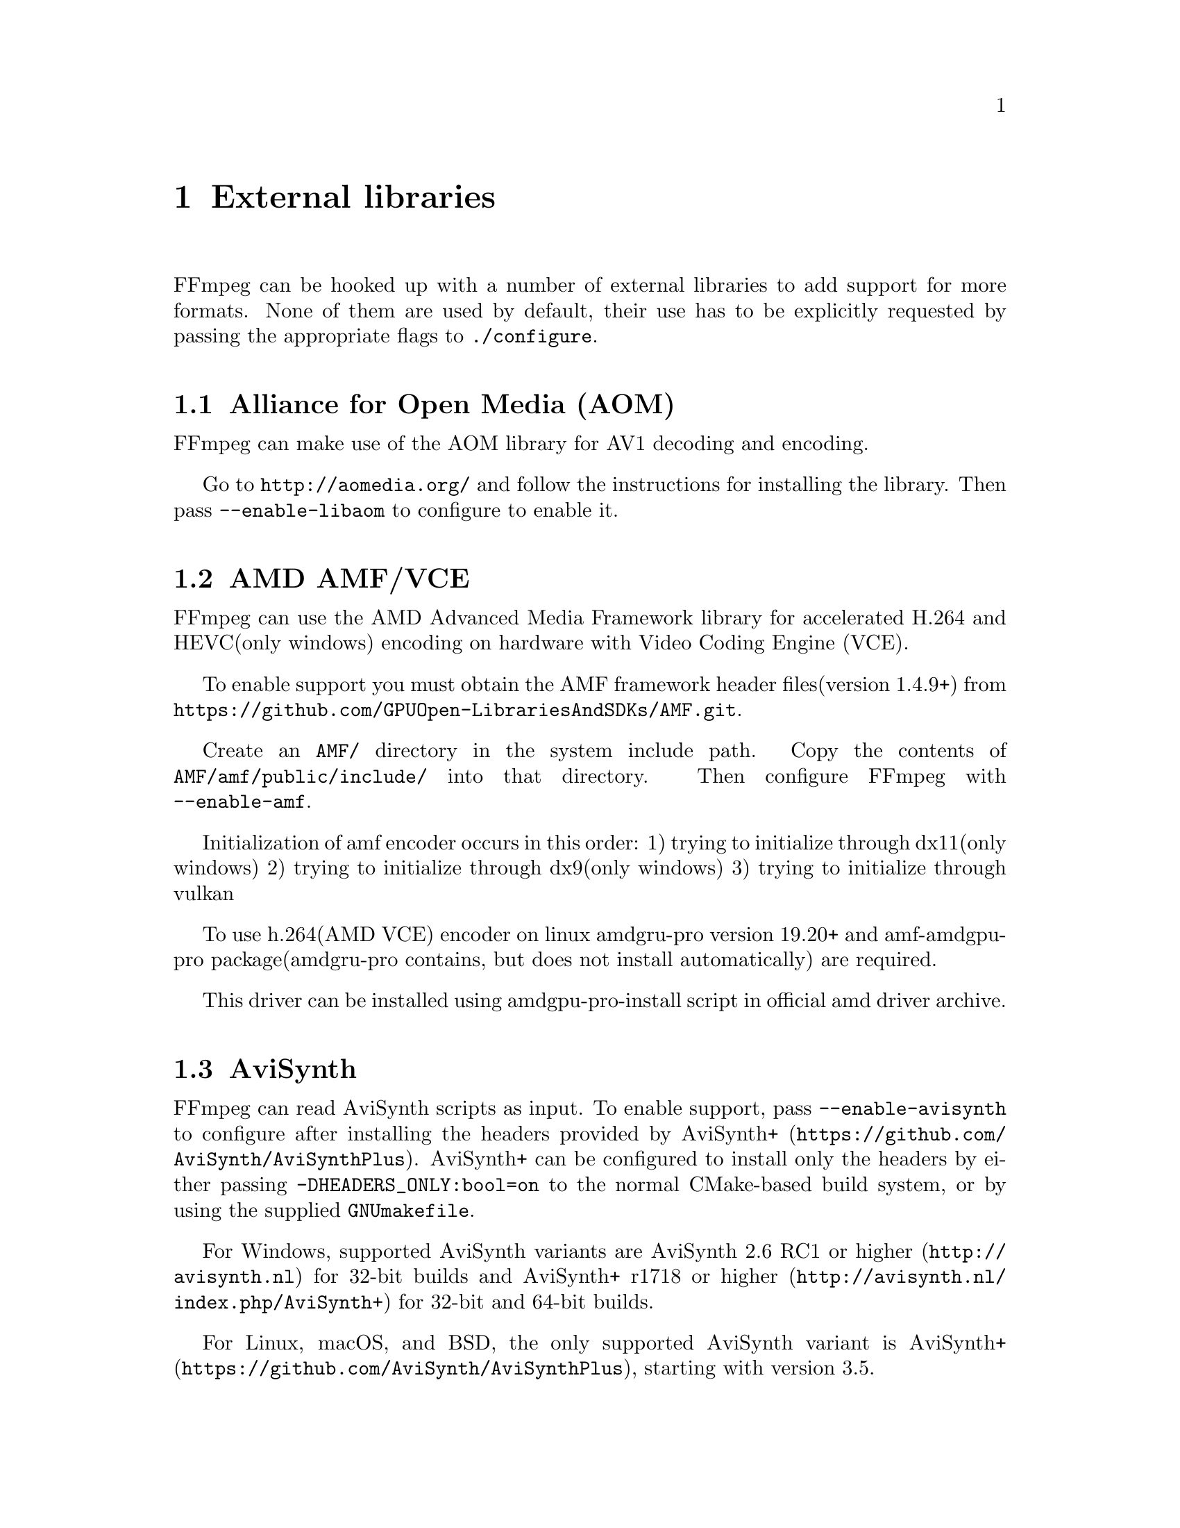 @chapter External libraries

FFmpeg can be hooked up with a number of external libraries to add support
for more formats. None of them are used by default, their use has to be
explicitly requested by passing the appropriate flags to
@command{./configure}.

@section Alliance for Open Media (AOM)

FFmpeg can make use of the AOM library for AV1 decoding and encoding.

Go to @url{http://aomedia.org/} and follow the instructions for
installing the library. Then pass @code{--enable-libaom} to configure to
enable it.

@section AMD AMF/VCE

FFmpeg can use the AMD Advanced Media Framework library
for accelerated H.264 and HEVC(only windows) encoding on hardware with Video Coding Engine (VCE).

To enable support you must obtain the AMF framework header files(version 1.4.9+) from
@url{https://github.com/GPUOpen-LibrariesAndSDKs/AMF.git}.

Create an @code{AMF/} directory in the system include path.
Copy the contents of @code{AMF/amf/public/include/} into that directory.
Then configure FFmpeg with @code{--enable-amf}.

Initialization of amf encoder occurs in this order:
1) trying to initialize through dx11(only windows)
2) trying to initialize through dx9(only windows)
3) trying to initialize through vulkan

To use h.264(AMD VCE) encoder on linux amdgru-pro version 19.20+ and amf-amdgpu-pro
package(amdgru-pro contains, but does not install automatically) are required.

This driver can be installed using amdgpu-pro-install script in official amd driver archive.

@section AviSynth

FFmpeg can read AviSynth scripts as input. To enable support, pass
@code{--enable-avisynth} to configure after installing the headers
provided by @url{https://github.com/AviSynth/AviSynthPlus, AviSynth+}.
AviSynth+ can be configured to install only the headers by either
passing @code{-DHEADERS_ONLY:bool=on} to the normal CMake-based build
system, or by using the supplied @code{GNUmakefile}.

For Windows, supported AviSynth variants are
@url{http://avisynth.nl, AviSynth 2.6 RC1 or higher} for 32-bit builds and
@url{http://avisynth.nl/index.php/AviSynth+, AviSynth+ r1718 or higher} for 32-bit and 64-bit builds.

For Linux, macOS, and BSD, the only supported AviSynth variant is
@url{https://github.com/AviSynth/AviSynthPlus, AviSynth+}, starting with version 3.5.

@float NOTE
In 2016, AviSynth+ added support for building with GCC. However, due to
the eccentricities of Windows' calling conventions, 32-bit GCC builds
of AviSynth+ are not compatible with typical 32-bit builds of FFmpeg.

By default, FFmpeg assumes compatibility with 32-bit MSVC builds of
AviSynth+ since that is the most widely-used and entrenched build
configuration.  Users can override this and enable support for 32-bit
GCC builds of AviSynth+ by passing @code{-DAVSC_WIN32_GCC32} to
@code{--extra-cflags} when configuring FFmpeg.

64-bit builds of FFmpeg are not affected, and can use either MSVC or
GCC builds of AviSynth+ without any special flags.
@end float

@float NOTE
AviSynth(+) is loaded dynamically.  Distributors can build FFmpeg
with @code{--enable-avisynth}, and the binaries will work regardless
of the end user having AviSynth installed.  If/when an end user
would like to use AviSynth scripts, then they can install AviSynth(+)
and FFmpeg will be able to find and use it to open scripts.
@end float

@section Chromaprint

FFmpeg can make use of the Chromaprint library for generating audio fingerprints.
Pass @code{--enable-chromaprint} to configure to
enable it. See @url{https://acoustid.org/chromaprint}.

@section codec2

FFmpeg can make use of the codec2 library for codec2 decoding and encoding.
There is currently no native decoder, so libcodec2 must be used for decoding.

Go to @url{http://freedv.org/}, download "Codec 2 source archive".
Build and install using CMake. Debian users can install the libcodec2-dev package instead.
Once libcodec2 is installed you can pass @code{--enable-libcodec2} to configure to enable it.

The easiest way to use codec2 is with .c2 files, since they contain the mode information required for decoding.
To encode such a file, use a .c2 file extension and give the libcodec2 encoder the -mode option:
@code{ffmpeg -i input.wav -mode 700C output.c2}.
Playback is as simple as @code{ffplay output.c2}.
For a list of supported modes, run @code{ffmpeg -h encoder=libcodec2}.
Raw codec2 files are also supported.
To make sense of them the mode in use needs to be specified as a format option:
@code{ffmpeg -f codec2raw -mode 1300 -i input.raw output.wav}.

@section dav1d

FFmpeg can make use of the dav1d library for AV1 video decoding.

Go to @url{https://code.videolan.org/videolan/dav1d} and follow the instructions for
installing the library. Then pass @code{--enable-libdav1d} to configure to enable it.

@section davs2

FFmpeg can make use of the davs2 library for AVS2-P2/IEEE1857.4 video decoding.

Go to @url{https://github.com/pkuvcl/davs2} and follow the instructions for
installing the library. Then pass @code{--enable-libdavs2} to configure to
enable it.

@float NOTE
libdavs2 is under the GNU Public License Version 2 or later
(see @url{http://www.gnu.org/licenses/old-licenses/gpl-2.0.html} for
details), you must upgrade FFmpeg's license to GPL in order to use it.
@end float

@section uavs3d

FFmpeg can make use of the uavs3d library for AVS3-P2/IEEE1857.10 video decoding.

Go to @url{https://github.com/uavs3/uavs3d} and follow the instructions for
installing the library. Then pass @code{--enable-libuavs3d} to configure to
enable it.

@section Game Music Emu

FFmpeg can make use of the Game Music Emu library to read audio from supported video game
music file formats. Pass @code{--enable-libgme} to configure to
enable it. See @url{https://bitbucket.org/mpyne/game-music-emu/overview}.

@section Intel QuickSync Video

FFmpeg can use Intel QuickSync Video (QSV) for accelerated decoding and encoding
of multiple codecs. To use QSV, FFmpeg must be linked against the @code{libmfx}
dispatcher, which loads the actual decoding libraries.

The dispatcher is open source and can be downloaded from
@url{https://github.com/lu-zero/mfx_dispatch.git}. FFmpeg needs to be configured
with the @code{--enable-libmfx} option and @code{pkg-config} needs to be able to
locate the dispatcher's @code{.pc} files.

@section Kvazaar

FFmpeg can make use of the Kvazaar library for HEVC encoding.

Go to @url{https://github.com/ultravideo/kvazaar} and follow the
instructions for installing the library. Then pass
@code{--enable-libkvazaar} to configure to enable it.

@section LAME

FFmpeg can make use of the LAME library for MP3 encoding.

Go to @url{http://lame.sourceforge.net/} and follow the
instructions for installing the library.
Then pass @code{--enable-libmp3lame} to configure to enable it.

@section LCEVCdec

FFmpeg can make use of the liblcevc_dec library for LCEVC enhancement layer
decoding on supported bitstreams.

Go to @url{https://github.com/v-novaltd/LCEVCdec} and follow the instructions
for installing the library. Then pass @code{--enable-liblcevc-dec} to configure to
enable it.

@float NOTE
LCEVCdec is under the BSD-3-Clause-Clear License.
@end float

@section libilbc

iLBC is a narrowband speech codec that has been made freely available
by Google as part of the WebRTC project. libilbc is a packaging friendly
copy of the iLBC codec. FFmpeg can make use of the libilbc library for
iLBC decoding and encoding.

Go to @url{https://github.com/TimothyGu/libilbc} and follow the instructions for
installing the library. Then pass @code{--enable-libilbc} to configure to
enable it.

@section libjxl

JPEG XL is an image format intended to fully replace legacy JPEG for an extended
period of life. See @url{https://jpegxl.info/} for more information, and see
@url{https://github.com/libjxl/libjxl} for the library source. You can pass
@code{--enable-libjxl} to configure in order enable the libjxl wrapper.

@section libvpx

FFmpeg can make use of the libvpx library for VP8/VP9 decoding and encoding.

Go to @url{http://www.webmproject.org/} and follow the instructions for
installing the library. Then pass @code{--enable-libvpx} to configure to
enable it.

@section ModPlug

FFmpeg can make use of this library, originating in Modplug-XMMS, to read from MOD-like music files.
See @url{https://github.com/Konstanty/libmodplug}. Pass @code{--enable-libmodplug} to configure to
enable it.

@section OpenCORE, VisualOn, and Fraunhofer libraries

Spun off Google Android sources, OpenCore, VisualOn and Fraunhofer
libraries provide encoders for a number of audio codecs.

@float NOTE
OpenCORE and VisualOn libraries are under the Apache License 2.0
(see @url{http://www.apache.org/licenses/LICENSE-2.0} for details), which is
incompatible to the LGPL version 2.1 and GPL version 2. You have to
upgrade FFmpeg's license to LGPL version 3 (or if you have enabled
GPL components, GPL version 3) by passing @code{--enable-version3} to configure in
order to use it.

The license of the Fraunhofer AAC library is incompatible with the GPL.
Therefore, for GPL builds, you have to pass @code{--enable-nonfree} to
configure in order to use it. To the best of our knowledge, it is
compatible with the LGPL.
@end float

@subsection OpenCORE AMR

FFmpeg can make use of the OpenCORE libraries for AMR-NB
decoding/encoding and AMR-WB decoding.

Go to @url{http://sourceforge.net/projects/opencore-amr/} and follow the
instructions for installing the libraries.
Then pass @code{--enable-libopencore-amrnb} and/or
@code{--enable-libopencore-amrwb} to configure to enable them.

@subsection VisualOn AMR-WB encoder library

FFmpeg can make use of the VisualOn AMR-WBenc library for AMR-WB encoding.

Go to @url{http://sourceforge.net/projects/opencore-amr/} and follow the
instructions for installing the library.
Then pass @code{--enable-libvo-amrwbenc} to configure to enable it.

@subsection Fraunhofer AAC library

FFmpeg can make use of the Fraunhofer AAC library for AAC decoding & encoding.

Go to @url{http://sourceforge.net/projects/opencore-amr/} and follow the
instructions for installing the library.
Then pass @code{--enable-libfdk-aac} to configure to enable it.

@subsection Fraunhofer MPEG-H 3D Audio decoder library

FFmpeg can make use of the Fraunhofer MPEG-H decoder library for MPEG-H 3DA decoding.

Go to @url{https://github.com/Fraunhofer-IIS/mpeghdec} and follow the
instructions for installing the library.
Then pass @code{--enable-libmpeghdec} to configure to enable it.

@subsection LC3 library

FFmpeg can make use of the Google LC3 library for LC3 decoding & encoding.

Go to @url{https://github.com/google/liblc3/} and follow the instructions for
installing the library.
Then pass @code{--enable-liblc3} to configure to enable it.

@section OpenH264

FFmpeg can make use of the OpenH264 library for H.264 decoding and encoding.

Go to @url{http://www.openh264.org/} and follow the instructions for
installing the library. Then pass @code{--enable-libopenh264} to configure to
enable it.

For decoding, this library is much more limited than the built-in decoder
in libavcodec; currently, this library lacks support for decoding B-frames
and some other main/high profile features. (It currently only supports
constrained baseline profile and CABAC.) Using it is mostly useful for
testing and for taking advantage of Cisco's patent portfolio license
(@url{http://www.openh264.org/BINARY_LICENSE.txt}).

@section OpenJPEG

FFmpeg can use the OpenJPEG libraries for decoding/encoding J2K videos.  Go to
@url{http://www.openjpeg.org/} to get the libraries and follow the installation
instructions.  To enable using OpenJPEG in FFmpeg, pass @code{--enable-libopenjpeg} to
@file{./configure}.

@section rav1e

FFmpeg can make use of rav1e (Rust AV1 Encoder) via its C bindings to encode videos.
Go to @url{https://github.com/xiph/rav1e/} and follow the instructions to build
the C library. To enable using rav1e in FFmpeg, pass @code{--enable-librav1e}
to @file{./configure}.

@section SVT-AV1

FFmpeg can make use of the Scalable Video Technology for AV1 library for AV1 encoding.

Go to @url{https://gitlab.com/AOMediaCodec/SVT-AV1/} and follow the instructions
for installing the library. Then pass @code{--enable-libsvtav1} to configure to
enable it.

@section Scalable Video Technology for HEVC

FFmpeg can make use of the SVT-HEVC library for HEVC encoding.

Go to @url{https://github.com/intel/SVT-HEVC.git} and follow the instructions
for installing the library. Pass @code{--enable-libsvthevc} to configure to
enable it.

@section TwoLAME

FFmpeg can make use of the TwoLAME library for MP2 encoding.

Go to @url{http://www.twolame.org/} and follow the
instructions for installing the library.
Then pass @code{--enable-libtwolame} to configure to enable it.

@section VapourSynth

FFmpeg can read VapourSynth scripts as input. To enable support, pass
@code{--enable-vapoursynth} to configure. Vapoursynth is detected via
@code{pkg-config}. Versions 42 or greater supported.
See @url{http://www.vapoursynth.com/}.

Due to security concerns, Vapoursynth scripts will not
be autodetected so the input format has to be forced. For ff* CLI tools,
add @code{-f vapoursynth} before the input @code{-i yourscript.vpy}.

@section x264

FFmpeg can make use of the x264 library for H.264 encoding.

Go to @url{http://www.videolan.org/developers/x264.html} and follow the
instructions for installing the library. Then pass @code{--enable-libx264} to
configure to enable it.

@float NOTE
x264 is under the GNU Public License Version 2 or later
(see @url{http://www.gnu.org/licenses/old-licenses/gpl-2.0.html} for
details), you must upgrade FFmpeg's license to GPL in order to use it.
@end float

@section x265

FFmpeg can make use of the x265 library for HEVC encoding.

Go to @url{http://x265.org/developers.html} and follow the instructions
for installing the library. Then pass @code{--enable-libx265} to configure
to enable it.

@float NOTE
x265 is under the GNU Public License Version 2 or later
(see @url{http://www.gnu.org/licenses/old-licenses/gpl-2.0.html} for
details), you must upgrade FFmpeg's license to GPL in order to use it.
@end float

@section xavs

FFmpeg can make use of the xavs library for AVS encoding.

Go to @url{http://xavs.sf.net/} and follow the instructions for
installing the library. Then pass @code{--enable-libxavs} to configure to
enable it.

@section xavs2

FFmpeg can make use of the xavs2 library for AVS2-P2/IEEE1857.4 video encoding.

Go to @url{https://github.com/pkuvcl/xavs2} and follow the instructions for
installing the library. Then pass @code{--enable-libxavs2} to configure to
enable it.

@float NOTE
libxavs2 is under the GNU Public License Version 2 or later
(see @url{http://www.gnu.org/licenses/old-licenses/gpl-2.0.html} for
details), you must upgrade FFmpeg's license to GPL in order to use it.
@end float

@section eXtra-fast Essential Video Encoder (XEVE)

FFmpeg can make use of the XEVE library for EVC video encoding.

Go to @url{https://github.com/mpeg5/xeve} and follow the instructions for
installing the XEVE library. Then pass @code{--enable-libxeve} to configure to
enable it.

@section eXtra-fast Essential Video Decoder (XEVD)

FFmpeg can make use of the XEVD library for EVC video decoding.

Go to @url{https://github.com/mpeg5/xevd} and follow the instructions for
installing the XEVD library. Then pass @code{--enable-libxevd} to configure to
enable it.

@section ZVBI

ZVBI is a VBI decoding library which can be used by FFmpeg to decode DVB
teletext pages and DVB teletext subtitles.

Go to @url{http://sourceforge.net/projects/zapping/} and follow the instructions for
installing the library. Then pass @code{--enable-libzvbi} to configure to
enable it.

@chapter Supported File Formats, Codecs or Features

You can use the @code{-formats} and @code{-codecs} options to have an exhaustive list.

@section File Formats

FFmpeg supports the following file formats through the @code{libavformat}
library:

@multitable @columnfractions .4 .1 .1 .4
@item Name @tab Encoding @tab Decoding @tab Comments
@item 3dostr                    @tab   @tab X
@item 4xm                       @tab   @tab X
    @tab 4X Technologies format, used in some games.
@item 8088flex TMV              @tab   @tab X
@item AAX                       @tab   @tab X
    @tab Audible Enhanced Audio format, used in audiobooks.
@item AA                        @tab   @tab X
    @tab Audible Format 2, 3, and 4, used in audiobooks.
@item ACT Voice                 @tab   @tab X
    @tab contains G.729 audio
@item Adobe Filmstrip           @tab X @tab X
@item Audio IFF (AIFF)          @tab X @tab X
@item American Laser Games MM   @tab   @tab X
    @tab Multimedia format used in games like Mad Dog McCree.
@item 3GPP AMR                  @tab X @tab X
@item Amazing Studio Packed Animation File  @tab   @tab X
    @tab Multimedia format used in game Heart Of Darkness.
@item Apple HTTP Live Streaming @tab   @tab X
@item Artworx Data Format       @tab   @tab X
@item Interplay ACM             @tab   @tab X
    @tab Audio only format used in some Interplay games.
@item ADP                       @tab   @tab X
    @tab Audio format used on the Nintendo Gamecube.
@item AFC                       @tab   @tab X
    @tab Audio format used on the Nintendo Gamecube.
@item ADS/SS2                   @tab   @tab X
    @tab Audio format used on the PS2.
@item APNG                      @tab X @tab X
@item ASF                       @tab X @tab X
    @tab Advanced / Active Streaming Format.
@item AST                       @tab X @tab X
    @tab Audio format used on the Nintendo Wii.
@item AVI                       @tab X @tab X
@item AviSynth                  @tab   @tab X
@item AVR                       @tab   @tab X
    @tab Audio format used on Mac.
@item AVS                       @tab   @tab X
    @tab Multimedia format used by the Creature Shock game.
@item Beam Software SIFF        @tab   @tab X
    @tab Audio and video format used in some games by Beam Software.
@item Bethesda Softworks VID    @tab   @tab X
    @tab Used in some games from Bethesda Softworks.
@item Binary text               @tab   @tab X
@item Bink                      @tab   @tab X
    @tab Multimedia format used by many games.
@item Bink Audio                @tab   @tab X
    @tab Audio only multimedia format used by some games.
@item Bitmap Brothers JV        @tab   @tab X
    @tab Used in Z and Z95 games.
@item BRP                       @tab   @tab X
    @tab Argonaut Games format.
@item Brute Force & Ignorance   @tab   @tab X
    @tab Used in the game Flash Traffic: City of Angels.
@item BFSTM                     @tab   @tab X
    @tab Audio format used on the Nintendo WiiU (based on BRSTM).
@item BRSTM                     @tab   @tab X
    @tab Audio format used on the Nintendo Wii.
@item BW64                      @tab   @tab X
    @tab Broadcast Wave 64bit.
@item BWF                       @tab X @tab X
@item codec2 (raw)              @tab X @tab X
    @tab Must be given -mode format option to decode correctly.
@item codec2 (.c2 files)        @tab X @tab X
    @tab Contains header with version and mode info, simplifying playback.
@item CRI ADX                   @tab X @tab X
    @tab Audio-only format used in console video games.
@item CRI AIX                   @tab   @tab X
@item CRI HCA                   @tab   @tab X
    @tab Audio-only format used in console video games.
@item Discworld II BMV          @tab   @tab X
@item Interplay C93             @tab   @tab X
    @tab Used in the game Cyberia from Interplay.
@item Delphine Software International CIN @tab   @tab X
    @tab Multimedia format used by Delphine Software games.
@item Digital Speech Standard (DSS) @tab   @tab X
@item CD+G                      @tab   @tab X
    @tab Video format used by CD+G karaoke disks
@item Phantom Cine              @tab   @tab X
@item Commodore CDXL            @tab   @tab X
    @tab Amiga CD video format
@item Core Audio Format         @tab X @tab X
    @tab Apple Core Audio Format
@item CRC testing format        @tab X @tab
@item Creative Voice            @tab X @tab X
    @tab Created for the Sound Blaster Pro.
@item CRYO APC                  @tab   @tab X
    @tab Audio format used in some games by CRYO Interactive Entertainment.
@item D-Cinema audio            @tab X @tab X
@item Deluxe Paint Animation    @tab   @tab X
@item DCSTR                     @tab   @tab X
@item DFA                       @tab   @tab X
    @tab This format is used in Chronomaster game
@item DirectDraw Surface        @tab   @tab X
@item DSD Stream File (DSF)     @tab   @tab X
@item DV video                  @tab X @tab X
@item DXA                       @tab   @tab X
    @tab This format is used in the non-Windows version of the Feeble Files
         game and different game cutscenes repacked for use with ScummVM.
@item Electronic Arts cdata  @tab    @tab X
@item Electronic Arts Multimedia  @tab    @tab X
    @tab Used in various EA games; files have extensions like WVE and UV2.
@item Ensoniq Paris Audio File  @tab   @tab X
@item FFM (FFserver live feed)  @tab X @tab X
@item Flash (SWF)               @tab X @tab X
@item Flash 9 (AVM2)            @tab X @tab X
    @tab Only embedded audio is decoded.
@item FLI/FLC/FLX animation     @tab   @tab X
    @tab .fli/.flc files
@item Flash Video (FLV)         @tab X @tab X
    @tab Macromedia Flash video files
@item framecrc testing format   @tab X @tab
@item FunCom ISS                @tab   @tab X
    @tab Audio format used in various games from FunCom like The Longest Journey.
@item G.723.1                   @tab X @tab X
@item G.726                     @tab   @tab X @tab Both left- and right-justified.
@item G.729 BIT                 @tab X @tab X
@item G.729 raw                 @tab   @tab X
@item GENH                      @tab   @tab X
    @tab Audio format for various games.
@item GIF Animation             @tab X @tab X
@item GXF                       @tab X @tab X
    @tab General eXchange Format SMPTE 360M, used by Thomson Grass Valley
         playout servers.
@item HNM @tab   @tab X
    @tab Only version 4 supported, used in some games from Cryo Interactive
@item iCEDraw File              @tab   @tab X
@item ICO                       @tab X @tab X
    @tab Microsoft Windows ICO
@item id Quake II CIN video     @tab   @tab X
@item id RoQ                    @tab X @tab X
    @tab Used in Quake III, Jedi Knight 2 and other computer games.
@item IEC61937 encapsulation @tab X @tab X
@item IFF                       @tab   @tab X
    @tab Interchange File Format
@item IFV                       @tab   @tab X
    @tab A format used by some old CCTV DVRs.
@item iLBC                      @tab X @tab X
@item Interplay MVE             @tab   @tab X
    @tab Format used in various Interplay computer games.
@item Iterated Systems ClearVideo @tab     @tab  X
    @tab I-frames only
@item IV8                       @tab   @tab X
    @tab A format generated by IndigoVision 8000 video server.
@item IVF (On2)                 @tab X @tab X
    @tab A format used by libvpx
@item Internet Video Recording  @tab   @tab X
@item IRCAM                     @tab X @tab X
@item LAF                       @tab   @tab X
    @tab Limitless Audio Format
@item LATM                      @tab X @tab X
@item LMLM4                     @tab   @tab X
    @tab Used by Linux Media Labs MPEG-4 PCI boards
@item LOAS                      @tab   @tab X
    @tab contains LATM multiplexed AAC audio
@item LRC                       @tab X @tab X
@item LVF                       @tab   @tab X
@item LXF                       @tab   @tab X
    @tab VR native stream format, used by Leitch/Harris' video servers.
@item Magic Lantern Video (MLV) @tab   @tab X
@item Matroska                  @tab X @tab X
@item Matroska audio            @tab X @tab
@item FFmpeg metadata           @tab X @tab X
    @tab Metadata in text format.
@item MAXIS XA                  @tab   @tab X
    @tab Used in Sim City 3000; file extension .xa.
@item MCA                       @tab   @tab X
    @tab Used in some games from Capcom; file extension .mca.
@item MD Studio                 @tab   @tab X
@item Metal Gear Solid: The Twin Snakes @tab @tab X
@item Megalux Frame             @tab   @tab X
    @tab Used by Megalux Ultimate Paint
@item MobiClip MODS             @tab   @tab X
@item MobiClip MOFLEX           @tab   @tab X
@item Mobotix .mxg              @tab   @tab X
@item Monkey's Audio            @tab   @tab X
@item Motion Pixels MVI         @tab   @tab X
@item MOV/QuickTime/MP4         @tab X @tab X
    @tab 3GP, 3GP2, PSP, iPod variants supported
@item MP2                       @tab X @tab X
@item MP3                       @tab X @tab X
@item MPEG-1 System             @tab X @tab X
    @tab muxed audio and video, VCD format supported
@item MPEG-PS (program stream)  @tab X @tab X
    @tab also known as @code{VOB} file, SVCD and DVD format supported
@item MPEG-TS (transport stream) @tab X @tab X
    @tab also known as DVB Transport Stream
@item MPEG-4                    @tab X @tab X
    @tab MPEG-4 is a variant of QuickTime.
@item MSF                       @tab   @tab X
    @tab Audio format used on the PS3.
@item Mirillis FIC video        @tab   @tab X
    @tab No cursor rendering.
@item MIDI Sample Dump Standard @tab   @tab X
@item MIME multipart JPEG       @tab X @tab
@item MSN TCP webcam            @tab   @tab X
    @tab Used by MSN Messenger webcam streams.
@item MTV                       @tab   @tab X
@item Musepack                  @tab   @tab X
@item Musepack SV8              @tab   @tab X
@item Material eXchange Format (MXF) @tab X @tab X
    @tab SMPTE 377M, used by D-Cinema, broadcast industry.
@item Material eXchange Format (MXF), D-10 Mapping @tab X @tab X
    @tab SMPTE 386M, D-10/IMX Mapping.
@item NC camera feed            @tab   @tab X
    @tab NC (AVIP NC4600) camera streams
@item NIST SPeech HEader REsources @tab   @tab X
@item Computerized Speech Lab NSP @tab   @tab X
@item NTT TwinVQ (VQF)          @tab   @tab X
    @tab Nippon Telegraph and Telephone Corporation TwinVQ.
@item Nullsoft Streaming Video  @tab   @tab X
@item NuppelVideo               @tab   @tab X
@item NUT                       @tab X @tab X
    @tab NUT Open Container Format
@item Ogg                       @tab X @tab X
@item Playstation Portable PMP  @tab   @tab X
@item Portable Voice Format     @tab   @tab X
@item RK Audio (RKA)            @tab   @tab X
@item TechnoTrend PVA           @tab   @tab X
    @tab Used by TechnoTrend DVB PCI boards.
@item QCP                       @tab   @tab X
@item raw ADTS (AAC)            @tab X @tab X
@item raw AC-3                  @tab X @tab X
@item raw AMR-NB                @tab   @tab X
@item raw AMR-WB                @tab   @tab X
@item raw APAC                  @tab   @tab X
@item raw APV                   @tab X @tab X
@item raw aptX                  @tab X @tab X
@item raw aptX HD               @tab X @tab X
@item raw Bonk                  @tab   @tab X
@item raw Chinese AVS video     @tab X @tab X
@item raw DFPWM                 @tab X @tab X
@item raw Dirac                 @tab X @tab X
@item raw DNxHD                 @tab X @tab X
@item raw DTS                   @tab X @tab X
@item raw DTS-HD                @tab   @tab X
@item raw E-AC-3                @tab X @tab X
@item raw EVC                   @tab X @tab X
@item raw FLAC                  @tab X @tab X
@item raw G.728                 @tab   @tab X
@item raw GSM                   @tab   @tab X
@item raw H.261                 @tab X @tab X
@item raw H.263                 @tab X @tab X
@item raw H.264                 @tab X @tab X
@item raw HEVC                  @tab X @tab X
@item raw Ingenient MJPEG       @tab   @tab X
@item raw MJPEG                 @tab X @tab X
@item raw MLP                   @tab   @tab X
@item raw MPEG                  @tab   @tab X
@item raw MPEG-1                @tab   @tab X
@item raw MPEG-2                @tab   @tab X
@item raw MPEG-4                @tab X @tab X
@item raw NULL                  @tab X @tab
@item raw video                 @tab X @tab X
@item raw id RoQ                @tab X @tab
@item raw OBU                   @tab X @tab X
@item raw OSQ                   @tab   @tab X
@item raw SBC                   @tab X @tab X
@item raw Shorten               @tab   @tab X
@item raw TAK                   @tab   @tab X
@item raw TrueHD                @tab X @tab X
@item raw VC-1                  @tab X @tab X
@item raw PCM A-law             @tab X @tab X
@item raw PCM mu-law            @tab X @tab X
@item raw PCM Archimedes VIDC   @tab X @tab X
@item raw PCM signed 8 bit      @tab X @tab X
@item raw PCM signed 16 bit big-endian  @tab X @tab X
@item raw PCM signed 16 bit little-endian  @tab X @tab X
@item raw PCM signed 24 bit big-endian  @tab X @tab X
@item raw PCM signed 24 bit little-endian  @tab X @tab X
@item raw PCM signed 32 bit big-endian  @tab X @tab X
@item raw PCM signed 32 bit little-endian  @tab X @tab X
@item raw PCM signed 64 bit big-endian  @tab X @tab X
@item raw PCM signed 64 bit little-endian  @tab X @tab X
@item raw PCM unsigned 8 bit    @tab X @tab X
@item raw PCM unsigned 16 bit big-endian  @tab X @tab X
@item raw PCM unsigned 16 bit little-endian  @tab X @tab X
@item raw PCM unsigned 24 bit big-endian  @tab X @tab X
@item raw PCM unsigned 24 bit little-endian  @tab X @tab X
@item raw PCM unsigned 32 bit big-endian  @tab X @tab X
@item raw PCM unsigned 32 bit little-endian  @tab X @tab X
@item raw PCM 16.8 floating point little-endian @tab   @tab X
@item raw PCM 24.0 floating point little-endian @tab   @tab X
@item raw PCM floating-point 32 bit big-endian  @tab X @tab X
@item raw PCM floating-point 32 bit little-endian  @tab X @tab X
@item raw PCM floating-point 64 bit big-endian  @tab X @tab X
@item raw PCM floating-point 64 bit little-endian  @tab X @tab X
@item RDT                       @tab   @tab X
@item REDCODE R3D               @tab   @tab X
    @tab File format used by RED Digital cameras, contains JPEG 2000 frames and PCM audio.
@item RealMedia                 @tab X @tab X
@item Redirector                @tab   @tab X
@item RedSpark                  @tab   @tab X
@item Renderware TeXture Dictionary @tab   @tab X
@item Resolume DXV              @tab X @tab X
    @tab Encoding is only supported for the DXT1 (Normal Quality, No Alpha) texture format.
@item RF64                      @tab   @tab X
@item RL2                       @tab   @tab X
    @tab Audio and video format used in some games by Entertainment Software Partners.
@item RPL/ARMovie               @tab   @tab X
@item Lego Mindstorms RSO       @tab X @tab X
@item RSD                       @tab   @tab X
@item RTMP                      @tab X @tab X
    @tab Output is performed by publishing stream to RTMP server
@item RTP                       @tab X @tab X
@item RTSP                      @tab X @tab X
@item Sample Dump eXchange      @tab   @tab X
@item SAP                       @tab X @tab X
@item SBG                       @tab   @tab X
@item SDNS                      @tab   @tab X
@item SDP                       @tab   @tab X
@item SER                       @tab   @tab X
@item Digital Pictures SGA      @tab   @tab X
@item Sega FILM/CPK             @tab X @tab X
    @tab Used in many Sega Saturn console games.
@item Silicon Graphics Movie    @tab   @tab X
@item Sierra SOL                @tab   @tab X
    @tab .sol files used in Sierra Online games.
@item Sierra VMD                @tab   @tab X
    @tab Used in Sierra CD-ROM games.
@item Smacker                   @tab   @tab X
    @tab Multimedia format used by many games.
@item SMJPEG                    @tab X @tab X
    @tab Used in certain Loki game ports.
@item SMPTE 337M encapsulation  @tab   @tab X
@item Smush                     @tab   @tab X
    @tab Multimedia format used in some LucasArts games.
@item Sony OpenMG (OMA)         @tab X @tab X
    @tab Audio format used in Sony Sonic Stage and Sony Vegas.
@item Sony PlayStation STR      @tab   @tab X
@item Sony Wave64 (W64)         @tab X @tab X
@item SoX native format         @tab X @tab X
@item SUN AU format             @tab X @tab X
@item SUP raw PGS subtitles     @tab X @tab X
@item SVAG                      @tab   @tab X
    @tab Audio format used in Konami PS2 games.
@item TDSC                      @tab   @tab X
@item Text files                @tab   @tab X
@item THP                       @tab   @tab X
    @tab Used on the Nintendo GameCube.
@item Tiertex Limited SEQ       @tab   @tab X
    @tab Tiertex .seq files used in the DOS CD-ROM version of the game Flashback.
@item True Audio                @tab X @tab X
@item VAG                       @tab   @tab X
    @tab Audio format used in many Sony PS2 games.
@item VC-1 test bitstream       @tab X @tab X
@item Vidvox Hap                @tab X @tab X
@item Vivo                      @tab   @tab X
@item VPK                       @tab   @tab X
    @tab Audio format used in Sony PS games.
@item Marble WADY               @tab   @tab X
@item WAV                       @tab X @tab X
@item Waveform Archiver         @tab   @tab X
@item WavPack                   @tab X @tab X
@item WebM                      @tab X @tab X
@item Windows Televison (WTV)   @tab X @tab X
@item Wing Commander III movie  @tab   @tab X
    @tab Multimedia format used in Origin's Wing Commander III computer game.
@item Westwood Studios audio    @tab X @tab X
    @tab Multimedia format used in Westwood Studios games.
@item Westwood Studios VQA      @tab   @tab X
    @tab Multimedia format used in Westwood Studios games.
@item Wideband Single-bit Data (WSD) @tab   @tab X
@item WVE                       @tab   @tab X
@item Konami XMD                @tab   @tab X
@item XMV                       @tab   @tab X
    @tab Microsoft video container used in Xbox games.
@item XVAG                      @tab   @tab X
    @tab Audio format used on the PS3.
@item xWMA                      @tab   @tab X
    @tab Microsoft audio container used by XAudio 2.
@item eXtended BINary text (XBIN) @tab @tab X
@item YUV4MPEG pipe             @tab X @tab X
@item Psygnosis YOP             @tab   @tab X
@end multitable

@code{X} means that the feature in that column (encoding / decoding) is supported.

@section Image Formats

FFmpeg can read and write images for each frame of a video sequence. The
following image formats are supported:

@multitable @columnfractions .4 .1 .1 .4
@item Name @tab Encoding @tab Decoding @tab Comments
@item .Y.U.V       @tab X @tab X
    @tab one raw file per component
@item Alias PIX    @tab X @tab X
    @tab Alias/Wavefront PIX image format
@item animated GIF @tab X @tab X
@item APNG         @tab X @tab X
    @tab Animated Portable Network Graphics
@item BMP          @tab X @tab X
    @tab Microsoft BMP image
@item BRender PIX  @tab   @tab X
    @tab Argonaut BRender 3D engine image format.
@item CRI          @tab   @tab X
    @tab Cintel RAW
@item DPX          @tab X @tab X
    @tab Digital Picture Exchange
@item EXR          @tab   @tab X
    @tab OpenEXR
@item FITS         @tab X @tab X
    @tab Flexible Image Transport System
@item HDR          @tab X @tab X
    @tab Radiance HDR RGBE Image format
@item IMG          @tab   @tab X
    @tab GEM Raster image
@item JPEG         @tab X @tab X
    @tab Progressive JPEG is not supported.
@item JPEG 2000    @tab X @tab X
@item JPEG-LS      @tab X @tab X
@item LJPEG        @tab X @tab
    @tab Lossless JPEG
@item Media 100    @tab   @tab X
@item MSP          @tab   @tab X
    @tab Microsoft Paint image
@item PAM          @tab X @tab X
    @tab PAM is a PNM extension with alpha support.
@item PBM          @tab X @tab X
    @tab Portable BitMap image
@item PCD          @tab   @tab X
    @tab PhotoCD
@item PCX          @tab X @tab X
    @tab PC Paintbrush
@item PFM          @tab X @tab X
    @tab Portable FloatMap image
@item PGM          @tab X @tab X
    @tab Portable GrayMap image
@item PGMYUV       @tab X @tab X
    @tab PGM with U and V components in YUV 4:2:0
@item PGX          @tab   @tab X
    @tab PGX file decoder
@item PHM          @tab X @tab X
    @tab Portable HalfFloatMap image
@item PIC          @tab @tab X
    @tab Pictor/PC Paint
@item PNG          @tab X @tab X
    @tab Portable Network Graphics image
@item PPM          @tab X @tab X
    @tab Portable PixelMap image
@item PSD          @tab   @tab X
    @tab Photoshop
@item PTX          @tab   @tab X
    @tab V.Flash PTX format
@item QOI          @tab X @tab X
    @tab Quite OK Image format
@item SGI          @tab X @tab X
    @tab SGI RGB image format
@item Sun Rasterfile  @tab X @tab X
    @tab Sun RAS image format
@item TIFF         @tab X @tab X
    @tab YUV, JPEG and some extension is not supported yet.
@item Truevision Targa  @tab X @tab X
    @tab Targa (.TGA) image format
@item VBN  @tab X @tab X
    @tab Vizrt Binary Image format
@item WBMP         @tab X @tab X
    @tab Wireless Application Protocol Bitmap image format
@item WebP         @tab E @tab X
    @tab WebP image format, encoding supported through external library libwebp
@item XBM  @tab X @tab X
    @tab X BitMap image format
@item XFace @tab X @tab X
    @tab X-Face image format
@item XPM  @tab   @tab X
    @tab X PixMap image format
@item XWD  @tab X @tab X
    @tab X Window Dump image format
@end multitable

@code{X} means that the feature in that column (encoding / decoding) is supported.

@code{E} means that support is provided through an external library.

@section Video Codecs

@multitable @columnfractions .4 .1 .1 .4
@item Name @tab Encoding @tab Decoding @tab Comments
@item 4X Movie               @tab     @tab  X
    @tab Used in certain computer games.
@item 8088flex TMV           @tab     @tab  X
@item A64 multicolor         @tab  X  @tab
    @tab Creates video suitable to be played on a commodore 64 (multicolor mode).
@item Amazing Studio PAF Video @tab     @tab  X
@item American Laser Games MM  @tab    @tab X
    @tab Used in games like Mad Dog McCree.
@item Amuse Graphics Movie   @tab     @tab  X
@item AMV Video              @tab  X  @tab  X
    @tab Used in Chinese MP3 players.
@item ANSI/ASCII art         @tab     @tab  X
@item Apple Intermediate Codec @tab     @tab  X
@item Apple MJPEG-B          @tab     @tab  X
@item Apple Pixlet           @tab     @tab  X
@item Apple ProRes           @tab  X  @tab  X
    @tab fourcc: apch,apcn,apcs,apco,ap4h,ap4x
@item Apple QuickDraw        @tab     @tab  X
    @tab fourcc: qdrw
@item APV                    @tab     @tab  X
@item Argonaut Video         @tab     @tab  X
    @tab Used in some Argonaut games.
@item Asus v1                @tab  X  @tab  X
    @tab fourcc: ASV1
@item Asus v2                @tab  X  @tab  X
    @tab fourcc: ASV2
@item ATI VCR1               @tab     @tab  X
    @tab fourcc: VCR1
@item ATI VCR2               @tab     @tab  X
    @tab fourcc: VCR2
@item Auravision Aura        @tab     @tab  X
@item Auravision Aura 2      @tab     @tab  X
@item Autodesk Animator Flic video  @tab     @tab  X
@item Autodesk RLE           @tab     @tab  X
    @tab fourcc: AASC
@item AV1                    @tab  E  @tab  E
    @tab Supported through external libraries libaom, libdav1d, librav1e and libsvtav1
@item Avid 1:1 10-bit RGB Packer  @tab  X  @tab  X
    @tab fourcc: AVrp
@item AVS (Audio Video Standard) video  @tab     @tab  X
    @tab Video encoding used by the Creature Shock game.
@item AVS2-P2/IEEE1857.4     @tab  E  @tab  E
    @tab Supported through external libraries libxavs2 and libdavs2
@item AVS3-P2/IEEE1857.10    @tab     @tab  E
    @tab Supported through external library libuavs3d
@item AYUV                   @tab  X  @tab  X
    @tab Microsoft uncompressed packed 4:4:4:4
@item Beam Software VB       @tab     @tab  X
@item Bethesda VID video     @tab     @tab  X
    @tab Used in some games from Bethesda Softworks.
@item Bink Video             @tab     @tab  X
@item BitJazz SheerVideo     @tab     @tab  X
@item Bitmap Brothers JV video  @tab   @tab X
@item y41p Brooktree uncompressed 4:1:1 12-bit     @tab  X  @tab  X
@item Brooktree ProSumer Video  @tab     @tab  X
    @tab fourcc: BT20
@item Brute Force & Ignorance   @tab   @tab X
    @tab Used in the game Flash Traffic: City of Angels.
@item C93 video              @tab     @tab  X
    @tab Codec used in Cyberia game.
@item CamStudio              @tab     @tab  X
    @tab fourcc: CSCD
@item CD+G                   @tab     @tab  X
    @tab Video codec for CD+G karaoke disks
@item CDXL                   @tab     @tab  X
    @tab Amiga CD video codec
@item Chinese AVS video      @tab  E  @tab  X
    @tab AVS1-P2, JiZhun profile, encoding through external library libxavs
@item Delphine Software International CIN video  @tab     @tab  X
    @tab Codec used in Delphine Software International games.
@item Discworld II BMV Video @tab     @tab  X
@item CineForm HD            @tab  X  @tab  X
@item Canopus HQ             @tab     @tab  X
@item Canopus HQA            @tab     @tab  X
@item Canopus HQX            @tab     @tab  X
@item Canopus Lossless Codec @tab     @tab  X
@item CDToons                @tab     @tab  X
    @tab Codec used in various Broderbund games.
@item Cinepak                @tab     @tab  X
@item Cirrus Logic AccuPak   @tab  X  @tab  X
    @tab fourcc: CLJR
@item CPiA Video Format      @tab     @tab  X
@item Creative YUV (CYUV)    @tab     @tab  X
@item DFA                    @tab     @tab  X
    @tab Codec used in Chronomaster game.
@item Dirac                  @tab  E  @tab  X
    @tab supported though the native vc2 (Dirac Pro) encoder
@item Deluxe Paint Animation @tab     @tab  X
@item DNxHD                  @tab   X @tab  X
    @tab aka SMPTE VC3
@item Duck TrueMotion 1.0   @tab     @tab  X
    @tab fourcc: DUCK
@item Duck TrueMotion 2.0    @tab     @tab  X
    @tab fourcc: TM20
@item Duck TrueMotion 2.0 RT @tab     @tab  X
    @tab fourcc: TR20
@item DV (Digital Video)     @tab  X  @tab  X
@item Dxtory capture format  @tab     @tab  X
@item Feeble Files/ScummVM DXA  @tab     @tab  X
    @tab Codec originally used in Feeble Files game.
@item Electronic Arts CMV video  @tab     @tab  X
    @tab Used in NHL 95 game.
@item Electronic Arts Madcow video  @tab     @tab  X
@item Electronic Arts TGV video  @tab     @tab  X
@item Electronic Arts TGQ video  @tab     @tab  X
@item Electronic Arts TQI video  @tab     @tab  X
@item Escape 124             @tab     @tab  X
@item Escape 130             @tab     @tab  X
@item EVC / MPEG-5 Part 1    @tab  E  @tab  E
    @tab encoding and decoding supported through external libraries libxeve and libxevd
@item FFmpeg video codec #1  @tab  X  @tab  X
    @tab lossless codec (fourcc: FFV1)
@item Flash Screen Video v1  @tab  X  @tab  X
    @tab fourcc: FSV1
@item Flash Screen Video v2  @tab  X  @tab  X
@item Flash Video (FLV)      @tab  X  @tab  X
    @tab Sorenson H.263 used in Flash
@item FM Screen Capture Codec  @tab     @tab  X
@item Forward Uncompressed   @tab     @tab  X
@item Fraps                  @tab     @tab  X
@item Go2Meeting             @tab     @tab  X
    @tab fourcc: G2M2, G2M3
@item Go2Webinar             @tab     @tab  X
    @tab fourcc: G2M4
@item Gremlin Digital Video  @tab     @tab  X
@item H.261                  @tab  X  @tab  X
@item H.263 / H.263-1996     @tab  X  @tab  X
@item H.263+ / H.263-1998 / H.263 version 2  @tab  X  @tab  X
@item H.264 / AVC / MPEG-4 AVC / MPEG-4 part 10  @tab  E  @tab  X
    @tab encoding supported through external library libx264 and OpenH264
@item HEVC                   @tab  X  @tab  X
    @tab encoding supported through external library libx265 and libkvazaar
@item HNM version 4          @tab     @tab  X
@item HuffYUV                @tab  X  @tab  X
@item HuffYUV FFmpeg variant @tab  X  @tab  X
@item IBM Ultimotion         @tab     @tab  X
    @tab fourcc: ULTI
@item id Cinematic video     @tab     @tab  X
    @tab Used in Quake II.
@item id RoQ video           @tab  X  @tab  X
    @tab Used in Quake III, Jedi Knight 2, other computer games.
@item IFF ILBM               @tab     @tab  X
    @tab IFF interleaved bitmap
@item IFF ByteRun1           @tab     @tab  X
    @tab IFF run length encoded bitmap
@item Infinity IMM4          @tab     @tab  X
@item Intel H.263            @tab     @tab  X
@item Intel Indeo 2          @tab     @tab  X
@item Intel Indeo 3          @tab     @tab  X
@item Intel Indeo 4          @tab     @tab  X
@item Intel Indeo 5          @tab     @tab  X
@item Interplay C93          @tab     @tab  X
    @tab Used in the game Cyberia from Interplay.
@item Interplay MVE video    @tab     @tab  X
    @tab Used in Interplay .MVE files.
@item J2K @tab  X  @tab  X
@item Karl Morton's video codec  @tab     @tab  X
    @tab Codec used in Worms games.
@item Kega Game Video (KGV1) @tab      @tab  X
    @tab Kega emulator screen capture codec.
@item Lagarith               @tab     @tab  X
@item LCEVC / MPEG-5 LCEVC / MPEG-5 Part 2 @tab     @tab  E
    @tab decoding supported through external library liblcevc-dec
@item LCL (LossLess Codec Library) MSZH  @tab     @tab  X
@item LCL (LossLess Codec Library) ZLIB  @tab  E  @tab  E
@item LEAD MCMP              @tab     @tab  X
@item LOCO                   @tab     @tab  X
@item LucasArts SANM/Smush   @tab     @tab  X
    @tab Used in LucasArts games / SMUSH animations.
@item lossless MJPEG         @tab  X  @tab  X
@item MagicYUV Video         @tab  X  @tab  X
@item Mandsoft Screen Capture Codec  @tab     @tab  X
@item Microsoft ATC Screen   @tab     @tab  X
    @tab Also known as Microsoft Screen 3.
@item Microsoft Expression Encoder Screen  @tab     @tab  X
    @tab Also known as Microsoft Titanium Screen 2.
@item Microsoft RLE          @tab  X  @tab  X
@item Microsoft Screen 1     @tab     @tab  X
    @tab Also known as Windows Media Video V7 Screen.
@item Microsoft Screen 2     @tab     @tab  X
    @tab Also known as Windows Media Video V9 Screen.
@item Microsoft Video 1      @tab     @tab  X
@item Mimic                  @tab     @tab  X
    @tab Used in MSN Messenger Webcam streams.
@item Miro VideoXL           @tab     @tab  X
    @tab fourcc: VIXL
@item MJPEG (Motion JPEG)    @tab  X  @tab  X
@item Mobotix MxPEG video    @tab     @tab  X
@item Motion Pixels video    @tab     @tab  X
@item MPEG-1 video           @tab  X  @tab  X
@item MPEG-2 video           @tab  X  @tab  X
@item MPEG-4 part 2          @tab  X  @tab  X
    @tab libxvidcore can be used alternatively for encoding.
@item MPEG-4 part 2 Microsoft variant version 1  @tab     @tab  X
@item MPEG-4 part 2 Microsoft variant version 2  @tab  X  @tab  X
@item MPEG-4 part 2 Microsoft variant version 3  @tab  X  @tab  X
@item Newtek SpeedHQ               @tab  X  @tab  X
@item Nintendo Gamecube THP video  @tab     @tab  X
@item NotchLC                @tab     @tab  X
@item NuppelVideo/RTjpeg     @tab     @tab  X
    @tab Video encoding used in NuppelVideo files.
@item On2 VP3                @tab     @tab  X
    @tab still experimental
@item On2 VP4                @tab     @tab  X
    @tab fourcc: VP40
@item On2 VP5                @tab     @tab  X
    @tab fourcc: VP50
@item On2 VP6                @tab     @tab  X
    @tab fourcc: VP60,VP61,VP62
@item On2 VP7                @tab     @tab  X
    @tab fourcc: VP70,VP71
@item VP8                    @tab  E  @tab  X
    @tab fourcc: VP80, encoding supported through external library libvpx
@item VP9                    @tab  E  @tab  X
    @tab encoding supported through external library libvpx
@item Pinnacle TARGA CineWave YUV16 @tab     @tab  X
    @tab fourcc: Y216
@item Q-team QPEG            @tab     @tab  X
    @tab fourccs: QPEG, Q1.0, Q1.1
@item QuickTime 8BPS video   @tab     @tab  X
@item QuickTime Animation (RLE) video  @tab  X  @tab  X
    @tab fourcc: 'rle '
@item QuickTime Graphics (SMC)  @tab  X  @tab  X
    @tab fourcc: 'smc '
@item QuickTime video (RPZA) @tab  X  @tab  X
    @tab fourcc: rpza
@item R10K AJA Kona 10-bit RGB Codec     @tab  X  @tab  X
@item R210 Quicktime Uncompressed RGB 10-bit     @tab  X  @tab  X
@item Raw Video              @tab  X  @tab  X
@item RealVideo 1.0          @tab  X  @tab  X
@item RealVideo 2.0          @tab  X  @tab  X
@item RealVideo 3.0          @tab     @tab  X
    @tab still far from ideal
@item RealVideo 4.0          @tab     @tab  X
@item RealVideo 6.0          @tab     @tab  X
@item Renderware TXD (TeXture Dictionary)  @tab     @tab  X
    @tab Texture dictionaries used by the Renderware Engine.
@item RivaTuner Video        @tab     @tab  X
    @tab fourcc: 'RTV1'
@item RL2 video              @tab     @tab  X
    @tab used in some games by Entertainment Software Partners
@item ScreenPressor          @tab     @tab  X
@item Screenpresso           @tab     @tab  X
@item Screen Recorder Gold Codec  @tab     @tab  X
@item Sierra VMD video       @tab     @tab  X
    @tab Used in Sierra VMD files.
@item Silicon Graphics Motion Video Compressor 1 (MVC1)  @tab     @tab  X
@item Silicon Graphics Motion Video Compressor 2 (MVC2)  @tab     @tab  X
@item Silicon Graphics RLE 8-bit video  @tab     @tab  X
@item Smacker video          @tab     @tab  X
    @tab Video encoding used in Smacker.
@item SMPTE VC-1             @tab     @tab  X
@item Snow                   @tab  X  @tab  X
    @tab experimental wavelet codec (fourcc: SNOW)
@item Sony PlayStation MDEC (Motion DECoder)  @tab     @tab  X
@item Sorenson Vector Quantizer 1  @tab  X  @tab  X
    @tab fourcc: SVQ1
@item Sorenson Vector Quantizer 3  @tab     @tab  X
    @tab fourcc: SVQ3
@item Sunplus JPEG (SP5X)    @tab     @tab  X
    @tab fourcc: SP5X
@item TechSmith Screen Capture Codec  @tab     @tab  X
    @tab fourcc: TSCC
@item TechSmith Screen Capture Codec 2  @tab     @tab  X
    @tab fourcc: TSC2
@item Theora                 @tab  E  @tab  X
    @tab encoding supported through external library libtheora
@item Tiertex Limited SEQ video  @tab     @tab  X
    @tab Codec used in DOS CD-ROM FlashBack game.
@item Ut Video               @tab  X  @tab  X
@item v210 QuickTime uncompressed 4:2:2 10-bit     @tab  X  @tab  X
@item v308 QuickTime uncompressed 4:4:4            @tab  X  @tab  X
@item v408 QuickTime uncompressed 4:4:4:4          @tab  X  @tab  X
@item v410 QuickTime uncompressed 4:4:4 10-bit     @tab  X  @tab  X
@item VBLE Lossless Codec    @tab     @tab  X
@item vMix Video             @tab     @tab  X
    @tab fourcc: 'VMX1'
@item VMware Screen Codec / VMware Video  @tab     @tab  X
    @tab Codec used in videos captured by VMware.
@item Westwood Studios VQA (Vector Quantized Animation) video  @tab     @tab  X
@item Windows Media Image    @tab     @tab  X
@item Windows Media Video 7  @tab  X  @tab  X
@item Windows Media Video 8  @tab  X  @tab  X
@item Windows Media Video 9  @tab     @tab  X
    @tab not completely working
@item Wing Commander III / Xan  @tab     @tab  X
    @tab Used in Wing Commander III .MVE files.
@item Wing Commander IV / Xan  @tab     @tab  X
    @tab Used in Wing Commander IV.
@item Winnov WNV1            @tab     @tab  X
@item WMV7                   @tab  X  @tab  X
@item YAMAHA SMAF            @tab  X  @tab  X
@item Psygnosis YOP Video    @tab     @tab  X
@item yuv4                   @tab  X  @tab  X
    @tab libquicktime uncompressed packed 4:2:0
@item ZeroCodec Lossless Video @tab     @tab  X
@item ZLIB                   @tab  X  @tab  X
    @tab part of LCL, encoder experimental
@item Zip Motion Blocks Video  @tab   X @tab  X
    @tab Encoder works only in PAL8.
@end multitable

@code{X} means that the feature in that column (encoding / decoding) is supported.

@code{E} means that support is provided through an external library.

@section Audio Codecs

@multitable @columnfractions .4 .1 .1 .4
@item Name @tab Encoding @tab Decoding @tab Comments
@item 8SVX exponential       @tab     @tab  X
@item 8SVX fibonacci         @tab     @tab  X
@item AAC                    @tab EX  @tab  X
    @tab encoding supported through internal encoder and external library libfdk-aac
@item AAC+                   @tab  E  @tab  IX
    @tab encoding supported through external library libfdk-aac
@item AC-3                   @tab IX  @tab  IX
@item ACELP.KELVIN           @tab     @tab  X
@item ADPCM 4X Movie         @tab     @tab  X
@item ADPCM Yamaha AICA      @tab     @tab  X
@item ADPCM AmuseGraphics Movie @tab    @tab  X
@item ADPCM Argonaut Games   @tab X   @tab  X
@item ADPCM CDROM XA         @tab     @tab  X
@item ADPCM Creative Technology @tab     @tab  X
    @tab 16 -> 4, 8 -> 4, 8 -> 3, 8 -> 2
@item ADPCM Electronic Arts  @tab     @tab  X
    @tab Used in various EA titles.
@item ADPCM Electronic Arts Maxis CDROM XS  @tab     @tab  X
    @tab Used in Sim City 3000.
@item ADPCM Electronic Arts R1  @tab     @tab  X
@item ADPCM Electronic Arts R2  @tab     @tab  X
@item ADPCM Electronic Arts R3  @tab     @tab  X
@item ADPCM Electronic Arts XAS @tab     @tab  X
@item ADPCM G.722            @tab  X  @tab  X
@item ADPCM G.726            @tab  X  @tab  X
@item ADPCM IMA Acorn Replay @tab     @tab  X
@item ADPCM IMA AMV          @tab  X  @tab  X
    @tab Used in AMV files
@item ADPCM IMA Cunning Developments  @tab     @tab  X
@item ADPCM IMA Electronic Arts EACS  @tab     @tab  X
@item ADPCM IMA Electronic Arts SEAD  @tab     @tab  X
@item ADPCM IMA Funcom       @tab     @tab  X
@item ADPCM IMA High Voltage Software ALP      @tab  X  @tab  X
@item ADPCM IMA Mobiclip MOFLEX  @tab     @tab  X
@item ADPCM IMA QuickTime    @tab  X  @tab  X
@item ADPCM IMA Simon & Schuster Interactive   @tab  X  @tab  X
@item ADPCM IMA Ubisoft APM  @tab  X  @tab  X
@item ADPCM IMA Loki SDL MJPEG  @tab     @tab  X
@item ADPCM IMA WAV          @tab  X  @tab  X
@item ADPCM IMA Westwood     @tab     @tab  X
@item ADPCM ISS IMA          @tab     @tab  X
    @tab Used in FunCom games.
@item ADPCM IMA Dialogic     @tab     @tab  X
@item ADPCM IMA Duck DK3     @tab     @tab  X
    @tab Used in some Sega Saturn console games.
@item ADPCM IMA Duck DK4     @tab     @tab  X
    @tab Used in some Sega Saturn console games.
@item ADPCM IMA Radical      @tab     @tab  X
@item ADPCM IMA Xbox         @tab     @tab  X
@item ADPCM Microsoft        @tab  X  @tab  X
@item ADPCM MS IMA           @tab  X  @tab  X
@item ADPCM Nintendo Gamecube AFC  @tab     @tab  X
@item ADPCM Nintendo Gamecube DTK  @tab     @tab  X
@item ADPCM Nintendo THP  @tab     @tab  X
@item ADPCM Playstation      @tab     @tab  X
@item ADPCM QT IMA           @tab  X  @tab  X
@item ADPCM Sanyo            @tab     @tab  X
@item ADPCM SEGA CRI ADX     @tab  X  @tab  X
    @tab Used in Sega Dreamcast games.
@item ADPCM Shockwave Flash  @tab  X  @tab  X
@item ADPCM Sound Blaster Pro 2-bit  @tab     @tab  X
@item ADPCM Sound Blaster Pro 2.6-bit  @tab     @tab  X
@item ADPCM Sound Blaster Pro 4-bit  @tab     @tab  X
@item ADPCM VIMA             @tab     @tab  X
    @tab Used in LucasArts SMUSH animations.
@item ADPCM Konami XMD       @tab     @tab  X
@item ADPCM Westwood Studios IMA      @tab  X @tab  X
    @tab Used in Westwood Studios games like Command and Conquer.
@item ADPCM Yamaha           @tab  X  @tab  X
@item ADPCM Zork             @tab     @tab  X
@item AMR-NB                 @tab  E  @tab  X
    @tab encoding supported through external library libopencore-amrnb
@item AMR-WB                 @tab  E  @tab  X
    @tab encoding supported through external library libvo-amrwbenc
@item Amazing Studio PAF Audio @tab     @tab  X
@item Apple lossless audio   @tab  X  @tab  X
    @tab QuickTime fourcc 'alac'
@item aptX                   @tab  X  @tab  X
    @tab Used in Bluetooth A2DP
@item aptX HD                @tab  X  @tab  X
    @tab Used in Bluetooth A2DP
@item ATRAC1                 @tab     @tab  X
@item ATRAC3                 @tab     @tab  X
@item ATRAC3+                @tab     @tab  X
@item ATRAC9                 @tab     @tab  X
@item Bink Audio             @tab     @tab  X
    @tab Used in Bink and Smacker files in many games.
@item Bonk audio             @tab     @tab  X
@item CELT                   @tab     @tab  E
    @tab decoding supported through external library libcelt
@item codec2                 @tab  E  @tab  E
    @tab en/decoding supported through external library libcodec2
@item CRI HCA                @tab     @tab X
@item Delphine Software International CIN audio  @tab     @tab  X
    @tab Codec used in Delphine Software International games.
@item DFPWM                  @tab  X  @tab  X
@item Digital Speech Standard - Standard Play mode (DSS SP) @tab     @tab  X
@item Discworld II BMV Audio @tab     @tab  X
@item COOK                   @tab     @tab  X
    @tab All versions except 5.1 are supported.
@item DCA (DTS Coherent Acoustics)  @tab  X  @tab  X
    @tab supported extensions: XCh, XXCH, X96, XBR, XLL, LBR (partially)
@item Dolby E  @tab     @tab  X
@item DPCM Cuberoot-Delta-Exact @tab  @tab  X
    @tab Used in few games.
@item DPCM Gremlin           @tab     @tab  X
@item DPCM id RoQ            @tab  X  @tab  X
    @tab Used in Quake III, Jedi Knight 2 and other computer games.
@item DPCM Marble WADY       @tab     @tab  X
@item DPCM Interplay         @tab     @tab  X
    @tab Used in various Interplay computer games.
@item DPCM Squareroot-Delta-Exact  @tab  @tab  X
    @tab Used in various games.
@item DPCM Sierra Online     @tab     @tab  X
    @tab Used in Sierra Online game audio files.
@item DPCM Sol               @tab     @tab  X
@item DPCM Xan               @tab     @tab  X
    @tab Used in Origin's Wing Commander IV AVI files.
@item DPCM Xilam DERF        @tab     @tab  X
@item DSD (Direct Stream Digital), least significant bit first  @tab  @tab  X
@item DSD (Direct Stream Digital), most significant bit first   @tab  @tab  X
@item DSD (Direct Stream Digital), least significant bit first, planar  @tab  @tab  X
@item DSD (Direct Stream Digital), most significant bit first, planar   @tab  @tab  X
@item DSP Group TrueSpeech   @tab     @tab  X
@item DST (Direct Stream Transfer) @tab  @tab  X
@item DV audio               @tab     @tab  X
@item Enhanced AC-3          @tab  X  @tab  X
@item EVRC (Enhanced Variable Rate Codec) @tab     @tab  X
@item FLAC (Free Lossless Audio Codec)  @tab  X  @tab  IX
@item FTR Voice              @tab     @tab  X
@item G.723.1                @tab X   @tab  X
@item G.728                  @tab     @tab  X
@item G.729                  @tab     @tab  X
@item GSM                    @tab  E  @tab  X
    @tab encoding supported through external library libgsm
@item GSM Microsoft variant  @tab  E  @tab  X
    @tab encoding supported through external library libgsm
@item IAC (Indeo Audio Coder)  @tab     @tab  X
@item iLBC (Internet Low Bitrate Codec) @tab  E  @tab  EX
    @tab encoding and decoding supported through external library libilbc
@item IMC (Intel Music Coder)  @tab     @tab  X
@item Interplay ACM            @tab     @tab  X
@item LC3                    @tab E  @tab  E
    @tab supported through external library liblc3
@item MACE (Macintosh Audio Compression/Expansion) 6:1  @tab     @tab  X
@item Marian's A-pac audio     @tab     @tab  X
@item MI-SC4 (Micronas SC-4 Audio)  @tab     @tab  X
@item MLP (Meridian Lossless Packing)  @tab  X  @tab  X
    @tab Used in DVD-Audio discs.
@item Monkey's Audio         @tab     @tab  X
@item MP1 (MPEG audio layer 1)  @tab     @tab IX
@item MP2 (MPEG audio layer 2)  @tab IX  @tab IX
    @tab encoding supported also through external library TwoLAME
@item MP3 (MPEG audio layer 3)  @tab  E  @tab IX
    @tab encoding supported through external library LAME, ADU MP3 and MP3onMP4 also supported
@item MPEG-4 Audio Lossless Coding (ALS)  @tab     @tab  X
@item MPEG-H 3D Audio        @tab     @tab  E
    @tab decoding supported through external library libmpeghdec
@item MobiClip FastAudio     @tab     @tab  X
@item Musepack SV7           @tab     @tab  X
@item Musepack SV8           @tab     @tab  X
@item Nellymoser Asao        @tab  X  @tab  X
@item On2 AVC (Audio for Video Codec) @tab     @tab  X
@item Opus                   @tab  E  @tab  X
    @tab encoding supported through external library libopus
@item OSQ (Original Sound Quality)  @tab     @tab  X
@item PCM A-law              @tab  X  @tab  X
@item PCM mu-law             @tab  X  @tab  X
@item PCM Archimedes VIDC    @tab  X  @tab  X
@item PCM signed 8-bit planar  @tab  X  @tab  X
@item PCM signed 16-bit big-endian planar  @tab  X  @tab  X
@item PCM signed 16-bit little-endian planar  @tab  X  @tab  X
@item PCM signed 24-bit little-endian planar  @tab  X  @tab  X
@item PCM signed 32-bit little-endian planar  @tab  X  @tab  X
@item PCM 32-bit floating point big-endian  @tab  X  @tab  X
@item PCM 32-bit floating point little-endian  @tab  X  @tab  X
@item PCM 64-bit floating point big-endian  @tab  X  @tab  X
@item PCM 64-bit floating point little-endian  @tab  X  @tab  X
@item PCM D-Cinema audio signed 24-bit   @tab  X  @tab  X
@item PCM signed 8-bit       @tab  X  @tab  X
@item PCM signed 16-bit big-endian  @tab  X  @tab  X
@item PCM signed 16-bit little-endian  @tab  X  @tab  X
@item PCM signed 24-bit big-endian  @tab  X  @tab  X
@item PCM signed 24-bit little-endian  @tab  X  @tab  X
@item PCM signed 32-bit big-endian  @tab  X  @tab  X
@item PCM signed 32-bit little-endian  @tab  X  @tab  X
@item PCM signed 16/20/24-bit big-endian in MPEG-TS  @tab     @tab  X
@item PCM unsigned 8-bit     @tab  X  @tab  X
@item PCM unsigned 16-bit big-endian  @tab  X  @tab  X
@item PCM unsigned 16-bit little-endian  @tab  X  @tab  X
@item PCM unsigned 24-bit big-endian  @tab  X  @tab  X
@item PCM unsigned 24-bit little-endian  @tab  X  @tab  X
@item PCM unsigned 32-bit big-endian  @tab  X  @tab  X
@item PCM unsigned 32-bit little-endian  @tab  X  @tab  X
@item PCM SGA                @tab     @tab  X
@item QCELP / PureVoice      @tab     @tab  X
@item QDesign Music Codec 1  @tab     @tab  X
@item QDesign Music Codec 2  @tab     @tab  X
    @tab There are still some distortions.
@item RealAudio 1.0 (14.4K)  @tab  X  @tab  X
    @tab Real 14400 bit/s codec
@item RealAudio 2.0 (28.8K)  @tab     @tab  X
    @tab Real 28800 bit/s codec
@item RealAudio 3.0 (dnet)   @tab IX  @tab  X
    @tab Real low bitrate AC-3 codec
@item RealAudio Lossless     @tab     @tab  X
@item RealAudio SIPR / ACELP.NET @tab     @tab  X
@item RK Audio (RKA)         @tab     @tab  X
@item SBC (low-complexity subband codec) @tab  X  @tab  X
    @tab Used in Bluetooth A2DP
@item Shorten                @tab     @tab  X
@item Sierra VMD audio       @tab     @tab  X
    @tab Used in Sierra VMD files.
@item Smacker audio          @tab     @tab  X
@item SMPTE 302M AES3 audio  @tab  X  @tab  X
@item Sonic                  @tab  X  @tab  X
    @tab experimental codec
@item Sonic lossless         @tab  X  @tab  X
    @tab experimental codec
@item Speex                  @tab  E  @tab  EX
    @tab supported through external library libspeex
@item TAK (Tom's lossless Audio Kompressor)  @tab     @tab  X
@item True Audio (TTA)       @tab  X  @tab  X
@item TrueHD                 @tab  X  @tab  X
    @tab Used in HD-DVD and Blu-Ray discs.
@item TwinVQ (VQF flavor)    @tab     @tab  X
@item VIMA                   @tab     @tab  X
    @tab Used in LucasArts SMUSH animations.
@item ViewQuest VQC          @tab     @tab  X
@item Vorbis                 @tab  E  @tab  X
    @tab A native but very primitive encoder exists.
@item Voxware MetaSound      @tab     @tab  X
@item Waveform Archiver      @tab     @tab  X
@item WavPack                @tab  X  @tab  X
@item Westwood Audio (SND1)  @tab     @tab  X
@item Windows Media Audio 1  @tab  X  @tab  X
@item Windows Media Audio 2  @tab  X  @tab  X
@item Windows Media Audio Lossless @tab  @tab  X
@item Windows Media Audio Pro @tab    @tab  X
@item Windows Media Audio Voice @tab  @tab  X
@item Xbox Media Audio 1     @tab     @tab  X
@item Xbox Media Audio 2     @tab     @tab  X
@end multitable

@code{X} means that the feature in that column (encoding / decoding) is supported.

@code{E} means that support is provided through an external library.

@code{I} means that an integer-only version is available, too (ensures high
performance on systems without hardware floating point support).

@section Subtitle Formats

@multitable @columnfractions .4 .1 .1 .1 .1
@item Name @tab Muxing @tab Demuxing @tab Encoding @tab Decoding
@item 3GPP Timed Text  @tab   @tab   @tab X @tab X
@item AQTitle          @tab   @tab X @tab   @tab X
@item DVB              @tab X @tab X @tab X @tab X
@item DVB teletext     @tab   @tab X @tab   @tab E
@item DVD              @tab X @tab X @tab X @tab X
@item JACOsub          @tab X @tab X @tab   @tab X
@item MicroDVD         @tab X @tab X @tab   @tab X
@item MPL2             @tab   @tab X @tab   @tab X
@item MPsub (MPlayer)  @tab   @tab X @tab   @tab X
@item PGS              @tab   @tab   @tab   @tab X
@item PJS (Phoenix)    @tab   @tab X @tab   @tab X
@item RealText         @tab   @tab X @tab   @tab X
@item SAMI             @tab   @tab X @tab   @tab X
@item Spruce format (STL) @tab   @tab X @tab   @tab X
@item SSA/ASS          @tab X @tab X @tab X @tab X
@item SubRip (SRT)     @tab X @tab X @tab X @tab X
@item SubViewer v1     @tab   @tab X @tab   @tab X
@item SubViewer        @tab   @tab X @tab   @tab X
@item TED Talks captions @tab @tab X @tab   @tab X
@item TTML             @tab X @tab   @tab X @tab
@item VobSub (IDX+SUB) @tab   @tab X @tab   @tab X
@item VPlayer          @tab   @tab X @tab   @tab X
@item WebVTT           @tab X @tab X @tab X @tab X
@item XSUB             @tab   @tab   @tab X @tab X
@end multitable

@code{X} means that the feature is supported.

@code{E} means that support is provided through an external library.

@section Network Protocols

@multitable @columnfractions .4 .1
@item Name         @tab Support
@item AMQP         @tab E
@item file         @tab X
@item FTP          @tab X
@item Gopher       @tab X
@item Gophers      @tab X
@item HLS          @tab X
@item HTTP         @tab X
@item HTTPS        @tab X
@item Icecast      @tab X
@item MMSH         @tab X
@item MMST         @tab X
@item pipe         @tab X
@item Pro-MPEG FEC @tab X
@item RTMP         @tab X
@item RTMPE        @tab X
@item RTMPS        @tab X
@item RTMPT        @tab X
@item RTMPTE       @tab X
@item RTMPTS       @tab X
@item RTP          @tab X
@item SAMBA        @tab E
@item SCTP         @tab X
@item SFTP         @tab E
@item TCP          @tab X
@item TLS          @tab X
@item UDP          @tab X
@item ZMQ          @tab E
@end multitable

@code{X} means that the protocol is supported.

@code{E} means that support is provided through an external library.


@section Input/Output Devices

@multitable @columnfractions .4 .1 .1
@item Name              @tab Input  @tab Output
@item ALSA              @tab X      @tab X
@item BKTR              @tab X      @tab
@item caca              @tab        @tab X
@item DV1394            @tab X      @tab
@item Lavfi virtual device @tab X   @tab
@item Linux framebuffer @tab X      @tab X
@item JACK              @tab X      @tab
@item LIBCDIO           @tab X
@item LIBDC1394         @tab X      @tab
@item OpenAL            @tab X
@item OpenGL            @tab        @tab X
@item OSS               @tab X      @tab X
@item PulseAudio        @tab X      @tab X
@item SDL               @tab        @tab X
@item Video4Linux2      @tab X      @tab X
@item VfW capture       @tab X      @tab
@item X11 grabbing      @tab X      @tab
@item Win32 grabbing    @tab X      @tab
@end multitable

@code{X} means that input/output is supported.

@section Timecode

@multitable @columnfractions .4 .1 .1
@item Codec/format      @tab Read   @tab Write
@item AVI               @tab X      @tab X
@item DV                @tab X      @tab X
@item GXF               @tab X      @tab X
@item MOV               @tab X      @tab X
@item MPEG1/2           @tab X      @tab X
@item MXF               @tab X      @tab X
@end multitable
